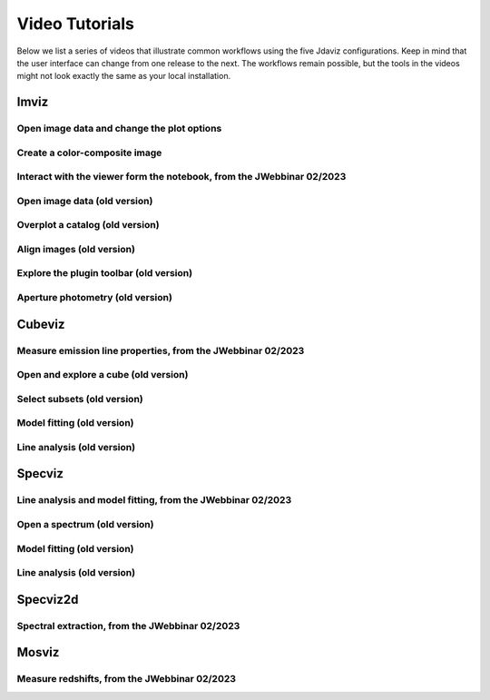 .. _tutorials:

***************
Video Tutorials
***************

Below we list a series of videos that illustrate common workflows using the
five Jdaviz configurations. Keep in mind that the user interface can change from one release to
the next. The workflows remain possible, but the tools in the videos might not look
exactly the same as your local installation.

.. seealso::

    :ref:`Example notebooks <sample_notebook>`
        A number of additional example notebooks.


.. _imviz_examples:

Imviz
=====

Open image data and change the plot options
-------------------------------------------

.. raw:: html

    <iframe width="560" height="315" src="https://www.youtube.com/embed/NCX1Ge8ekdQ?si=v8tYWrQZ_QFdwIFd" title="YouTube video player" frameborder="0" allow="accelerometer; autoplay; clipboard-write; encrypted-media; gyroscope; picture-in-picture" allowfullscreen></iframe>

Create a color-composite image
------------------------------

.. raw:: html

    <iframe width="560" height="315" src="https://www.youtube.com/embed/lAU8QdPXZ14?si=07t2UCJsjvYgwBBQ" title="YouTube video player" frameborder="0" allow="accelerometer; autoplay; clipboard-write; encrypted-media; gyroscope; picture-in-picture" allowfullscreen></iframe>

Interact with the viewer form the notebook, from the JWebbinar 02/2023
----------------------------------------------------------------------

.. raw:: html

    <iframe width="560" height="315" src="https://www.youtube.com/embed/MgWFqNNg9nI?si=EeZ4ut-ktvpcI_nI" title="YouTube video player" frameborder="0" allow="accelerometer; autoplay; clipboard-write; encrypted-media; gyroscope; picture-in-picture" allowfullscreen></iframe>


Open image data (old version)
-------------------------------

.. raw:: html

    <iframe width="560" height="315" src="https://www.youtube.com/embed/WPe3XCZQGxs" title="YouTube video player" frameborder="0" allow="accelerometer; autoplay; clipboard-write; encrypted-media; gyroscope; picture-in-picture" allowfullscreen></iframe>

Overplot a catalog (old version)
--------------------------------

.. raw:: html

    <iframe width="560" height="315" src="https://www.youtube.com/embed/2OUuxxNkkbM" title="YouTube video player" frameborder="0" allow="accelerometer; autoplay; clipboard-write; encrypted-media; gyroscope; picture-in-picture" allowfullscreen></iframe>

Align images (old version)
--------------------------

.. raw:: html

    <iframe width="560" height="315" src="https://www.youtube.com/embed/vZHiuDuKheQ" title="YouTube video player" frameborder="0" allow="accelerometer; autoplay; clipboard-write; encrypted-media; gyroscope; picture-in-picture" allowfullscreen></iframe>

Explore the plugin toolbar (old version)
----------------------------------------

.. raw:: html

    <iframe width="560" height="315" src="https://www.youtube.com/embed/3GD8W6QT634" title="YouTube video player" frameborder="0" allow="accelerometer; autoplay; clipboard-write; encrypted-media; gyroscope; picture-in-picture" allowfullscreen></iframe>

Aperture photometry (old version)
---------------------------------

.. raw:: html

    <iframe width="560" height="315" src="https://www.youtube.com/embed/hDoGvJIHby4" title="YouTube video player" frameborder="0" allow="accelerometer; autoplay; clipboard-write; encrypted-media; gyroscope; picture-in-picture" allowfullscreen></iframe>

.. _cubeviz_examples:

Cubeviz
=======

Measure emission line properties, from the JWebbinar 02/2023
------------------------------------------------------------

.. raw:: html

    <iframe width="560" height="315" src="https://www.youtube.com/embed/ayb6OkmZUwU?si=RwQl0DhFR9BuQQM4" title="YouTube video player" frameborder="0" allow="accelerometer; autoplay; clipboard-write; encrypted-media; gyroscope; picture-in-picture" allowfullscreen></iframe>

Open and explore a cube (old version)
-------------------------------------

.. raw:: html

    <iframe width="560" height="315" src="https://www.youtube.com/embed/Xjo8jQPa0M0" title="YouTube video player" frameborder="0" allow="accelerometer; autoplay; clipboard-write; encrypted-media; gyroscope; picture-in-picture" allowfullscreen></iframe>

Select subsets (old version)
----------------------------

.. raw:: html

    <iframe width="560" height="315" src="https://www.youtube.com/embed/G4oFVhxWu5I" title="YouTube video player" frameborder="0" allow="accelerometer; autoplay; clipboard-write; encrypted-media; gyroscope; picture-in-picture" allowfullscreen></iframe>

Model fitting (old version)
---------------------------

.. raw:: html

    <iframe width="560" height="315" src="https://www.youtube.com/embed/mxh7kjfvd5g" title="YouTube video player" frameborder="0" allow="accelerometer; autoplay; clipboard-write; encrypted-media; gyroscope; picture-in-picture" allowfullscreen></iframe>

Line analysis (old version)
---------------------------

.. raw:: html

    <iframe width="560" height="315" src="https://www.youtube.com/embed/STREWC6ugOI" title="YouTube video player" frameborder="0" allow="accelerometer; autoplay; clipboard-write; encrypted-media; gyroscope; picture-in-picture" allowfullscreen></iframe>

.. _specviz_examples:

Specviz
=======

Line analysis and model fitting, from the JWebbinar 02/2023
-----------------------------------------------------------

.. raw:: html

    <iframe width="560" height="315" src="https://www.youtube.com/embed/QmZCXU_3dRA?si=-VKbUwexvpz9VLrf" title="YouTube video player" frameborder="0" allow="accelerometer; autoplay; clipboard-write; encrypted-media; gyroscope; picture-in-picture" allowfullscreen></iframe>


Open a spectrum (old version)
-----------------------------

.. raw:: html

    <iframe width="560" height="315" src="https://www.youtube.com/embed/NxpDtzbNhmk" title="YouTube video player" frameborder="0" allow="accelerometer; autoplay; clipboard-write; encrypted-media; gyroscope; picture-in-picture" allowfullscreen></iframe>

Model fitting (old version)
---------------------------

.. raw:: html

    <iframe width="560" height="315" src="https://www.youtube.com/embed/YJVn5_BN6IM" title="YouTube video player" frameborder="0" allow="accelerometer; autoplay; clipboard-write; encrypted-media; gyroscope; picture-in-picture" allowfullscreen></iframe>

Line analysis (old version)
---------------------------

.. raw:: html

    <iframe width="560" height="315" src="https://www.youtube.com/embed/zATHqXpE84Q" title="YouTube video player" frameborder="0" allow="accelerometer; autoplay; clipboard-write; encrypted-media; gyroscope; picture-in-picture" allowfullscreen></iframe>

.. _specviz2d_examples:

Specviz2d
=========

Spectral extraction, from the JWebbinar 02/2023
-----------------------------------------------

.. raw:: html

    <iframe width="560" height="315" src="https://www.youtube.com/embed/y0RL9coM4Kc?si=clKOBLgBvJtVjzC8" title="YouTube video player" frameborder="0" allow="accelerometer; autoplay; clipboard-write; encrypted-media; gyroscope; picture-in-picture" allowfullscreen></iframe>

.. _mosviz_examples:

Mosviz
======

Measure redshifts, from the JWebbinar 02/2023
---------------------------------------------

.. raw:: html

    <iframe width="560" height="315" src="https://www.youtube.com/embed/5NLO3QSZ-8U?si=bhI3r6vqcjN9alim" title="YouTube video player" frameborder="0" allow="accelerometer; autoplay; clipboard-write; encrypted-media; gyroscope; picture-in-picture" allowfullscreen></iframe>
